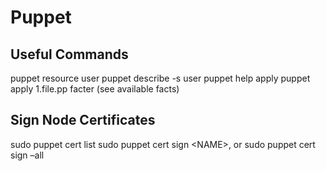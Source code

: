 #+STARTUP: showall
* Puppet
** Useful Commands
puppet resource user
puppet describe -s user
puppet help apply
puppet apply 1.file.pp
facter (see available facts)
** Sign Node Certificates
sudo puppet cert list
sudo puppet cert sign <NAME>, or
sudo puppet cert sign --all
